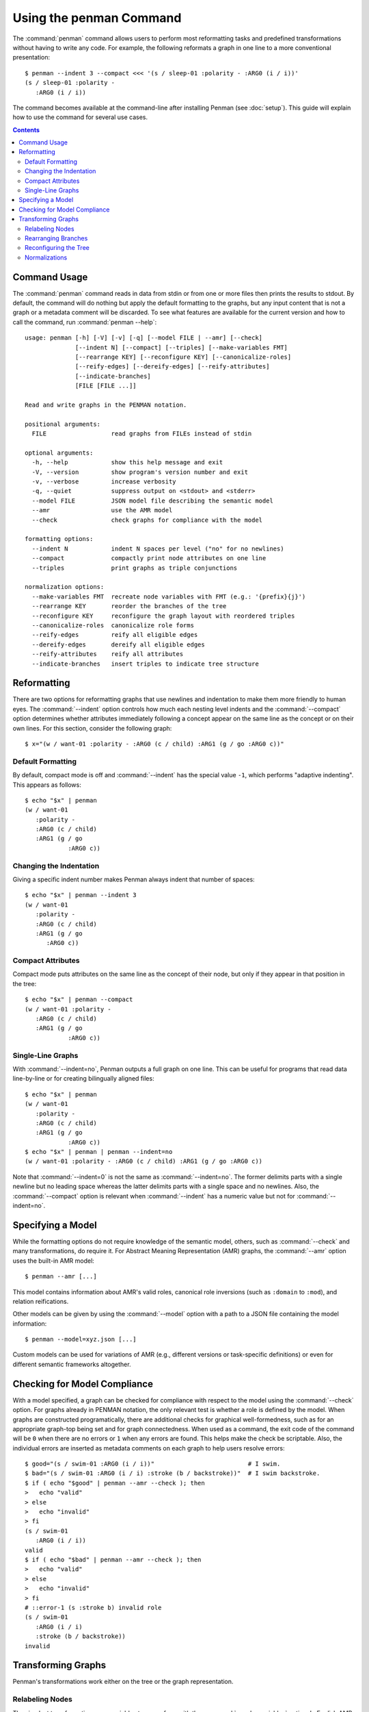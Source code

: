 
.. highlight:: console

Using the penman Command
========================

The :command:`penman` command allows users to perform most
reformatting tasks and predefined transformations without having to
write any code. For example, the following reformats a graph in one
line to a more conventional presentation::

  $ penman --indent 3 --compact <<< '(s / sleep-01 :polarity - :ARG0 (i / i))'
  (s / sleep-01 :polarity -
     :ARG0 (i / i))

The command becomes available at the command-line after installing
Penman (see :doc:`setup`). This guide will explain how to use the
command for several use cases.

.. contents::


Command Usage
-------------

The :command:`penman` command reads in data from stdin or from one or
more files then prints the results to stdout. By default, the command
will do nothing but apply the default formatting to the graphs, but
any input content that is not a graph or a metadata comment will be
discarded. To see what features are available for the current version
and how to call the command, run :command:`penman --help`::

  usage: penman [-h] [-V] [-v] [-q] [--model FILE | --amr] [--check]
                [--indent N] [--compact] [--triples] [--make-variables FMT]
                [--rearrange KEY] [--reconfigure KEY] [--canonicalize-roles]
                [--reify-edges] [--dereify-edges] [--reify-attributes]
                [--indicate-branches]
                [FILE [FILE ...]]

  Read and write graphs in the PENMAN notation.

  positional arguments:
    FILE                  read graphs from FILEs instead of stdin

  optional arguments:
    -h, --help            show this help message and exit
    -V, --version         show program's version number and exit
    -v, --verbose         increase verbosity
    -q, --quiet           suppress output on <stdout> and <stderr>
    --model FILE          JSON model file describing the semantic model
    --amr                 use the AMR model
    --check               check graphs for compliance with the model

  formatting options:
    --indent N            indent N spaces per level ("no" for no newlines)
    --compact             compactly print node attributes on one line
    --triples             print graphs as triple conjunctions

  normalization options:
    --make-variables FMT  recreate node variables with FMT (e.g.: '{prefix}{j}')
    --rearrange KEY       reorder the branches of the tree
    --reconfigure KEY     reconfigure the graph layout with reordered triples
    --canonicalize-roles  canonicalize role forms
    --reify-edges         reify all eligible edges
    --dereify-edges       dereify all eligible edges
    --reify-attributes    reify all attributes
    --indicate-branches   insert triples to indicate tree structure


Reformatting
------------

There are two options for reformatting graphs that use newlines and
indentation to make them more friendly to human eyes. The
:command:`--indent` option controls how much each nesting level
indents and the :command:`--compact` option determines whether
attributes immediately following a concept appear on the same line as
the concept or on their own lines. For this section, consider the
following graph::

  $ x="(w / want-01 :polarity - :ARG0 (c / child) :ARG1 (g / go :ARG0 c))"


Default Formatting
''''''''''''''''''

By default, compact mode is off and :command:`--indent` has the
special value ``-1``, which performs "adaptive indenting". This
appears as follows::

  $ echo "$x" | penman
  (w / want-01
     :polarity -
     :ARG0 (c / child)
     :ARG1 (g / go
              :ARG0 c))


Changing the Indentation
''''''''''''''''''''''''

Giving a specific indent number makes Penman always indent that number
of spaces::

  $ echo "$x" | penman --indent 3
  (w / want-01
     :polarity -
     :ARG0 (c / child)
     :ARG1 (g / go
        :ARG0 c))


Compact Attributes
''''''''''''''''''

Compact mode puts attributes on the same line as the concept of their
node, but only if they appear in that position in the tree::

  $ echo "$x" | penman --compact
  (w / want-01 :polarity -
     :ARG0 (c / child)
     :ARG1 (g / go
              :ARG0 c))


Single-Line Graphs
''''''''''''''''''

With :command:`--indent=no`, Penman outputs a full graph on one
line. This can be useful for programs that read data line-by-line or
for creating bilingually aligned files::

  $ echo "$x" | penman
  (w / want-01
     :polarity -
     :ARG0 (c / child)
     :ARG1 (g / go
              :ARG0 c))
  $ echo "$x" | penman | penman --indent=no
  (w / want-01 :polarity - :ARG0 (c / child) :ARG1 (g / go :ARG0 c))

Note that :command:`--indent=0` is not the same as
:command:`--indent=no`. The former delimits parts with a single
newline but no leading space whereas the latter delimits parts with a
single space and no newlines. Also, the :command:`--compact` option is
relevant when :command:`--indent` has a numeric value but not for
:command:`--indent=no`.


Specifying a Model
------------------

While the formatting options do not require knowledge of the semantic
model, others, such as :command:`--check` and many transformations, do
require it. For Abstract Meaning Representation (AMR) graphs, the
:command:`--amr` option uses the built-in AMR model::

  $ penman --amr [...]

This model contains information about AMR's valid roles, canonical
role inversions (such as ``:domain`` to ``:mod``), and relation
reifications.

Other models can be given by using the :command:`--model` option with
a path to a JSON file containing the model information::

  $ penman --model=xyz.json [...]

Custom models can be used for variations of AMR (e.g., different
versions or task-specific definitions) or even for different semantic
frameworks altogether.


Checking for Model Compliance
-----------------------------

With a model specified, a graph can be checked for compliance with
respect to the model using the :command:`--check` option. For graphs
already in PENMAN notation, the only relevant test is whether a role
is defined by the model. When graphs are constructed programatically,
there are additional checks for graphical well-formedness, such as for
an appropriate graph-top being set and for graph connectedness. When
used as a command, the exit code of the command will be ``0`` when
there are no errors or ``1`` when any errors are found. This helps
make the check be scriptable. Also, the individual errors are inserted
as metadata comments on each graph to help users resolve errors::

  $ good="(s / swim-01 :ARG0 (i / i))"                          # I swim.
  $ bad="(s / swim-01 :ARG0 (i / i) :stroke (b / backstroke))"  # I swim backstroke.
  $ if ( echo "$good" | penman --amr --check ); then
  >   echo "valid"
  > else
  >   echo "invalid"
  > fi
  (s / swim-01
     :ARG0 (i / i))
  valid
  $ if ( echo "$bad" | penman --amr --check ); then
  >   echo "valid"
  > else
  >   echo "invalid"
  > fi
  # ::error-1 (s :stroke b) invalid role
  (s / swim-01
     :ARG0 (i / i)
     :stroke (b / backstroke))
  invalid


Transforming Graphs
-------------------

Penman's transformations work either on the tree or the graph representation.


Relabeling Nodes
''''''''''''''''

The simplest transformation maps variables to a new form with the
:command:`--make-variables` option. In English AMR the variables use
the first letter of the concept and, if it is not unique, the 1-based
index starting from the second when traversing the tree in depth-first
order. AMR's primary evaluation tool smatch relabels all nodes
internally so one side uses ``a0``, ``a1``, etc. and the other side
uses ``b0``, ``b1``, etc. Penman allows users to specify the variable
format with three template variables:

  - ``{prefix}`` uses the first character of a node's concept
  - ``{i}`` is the 0-based index of a node's occurrence
  - ``{j}`` is the 1-based index of a node's occurrence, where index 1 is blank

Unlike the other transformations, :command:`--make-variables` does not
require a model::

  $ original="(x0 / chase-01 :ARG0 (x1 / cat) :ARG1 (x2 / mouse))"
  $ echo "$original" | penman --make-variables='a{i}'
  (a0 / chase-01
      :ARG0 (a1 / cat)
      :ARG1 (a2 / mouse))
  $ echo "$original" | penman --make-variables='{prefix}{j}'
  (c / chase-01
     :ARG0 (c2 / cat)
     :ARG1 (m / mouse))


Rearranging Branches
''''''''''''''''''''

Tree branches can be rearranged without changing the overall tree
structure using the :command:`--rearrange` option. It takes the name
of a method for sorting the branches on a node::

  $ original="(c / chase-01 :ARG1 (m / mouse) :polarity - :ARG0 (c2 / cat))"
  $ echo "$original" | penman --rearrange=attributes-first
  (c / chase-01
     :polarity -
     :ARG1 (m / mouse)
     :ARG0 (c2 / cat))
  $ echo "$original" | penman --rearrange=alphanumeric
  (c / chase-01
     :ARG0 (c2 / cat)
     :ARG1 (m / mouse)
     :polarity -)

The sorting methods can be combined in prioritized order::

  $ echo "$original" | penman --rearrange=attributes-first,alphanumeric
  (c / chase-01
     :polarity -
     :ARG0 (c2 / cat)
     :ARG1 (m / mouse))


Reconfiguring the Tree
''''''''''''''''''''''

In Penman, the *epigraph* is a side-channel of information that allows
it to configure (reconstruct) the original tree that led to a graph
representation. The :command:`--reconfigure` option first discards
this epigraphical information then configures the tree afresh, which
may lead to more drastic restructuring than just rearranging tree
branches. Like :command:`--rearrange`, it takes a sorting method as
its argument. Often it is helpful to use :command:`--rearrange` with
:command:`--reconfigure`, so the reconfigured tree still follows an
expected branch order::

  $ original="(s / sell-01 :ARG0 (i / i) :ARG1 (b / book :ARG1-of (r / read :ARG0 i)))"
  $ echo "$original" | penman
  (s / sell-01
   :ARG0 (i / i)
   :ARG1 (b / book
            :ARG1-of (r / read
                        :ARG0 i)))
  $ echo "$original" | penman --reconfigure=random --rearrange=alphanumeric
  (s / sell-01
     :ARG0 (i / i
              :ARG0-of (r / read
                          :ARG1 (b / book)))
     :ARG1 b)

Note that :command:`--reconfigure` does not change which variable is
the graph's top. This is because the resulting graph should encode the
same information, and the top node is treated specially. For example,
in AMR it is considered the *focused* node. A reconfigured graph will
return a perfect score with the original using a metric like smatch.


Normalizations
''''''''''''''

The remaining options are normalizations that may alter the content of
the graph. The :command:`--canonicalize-roles` option will replace
roles that the model defines as equivalent, such as ``:domain-of`` and
``:mod`` in AMR::

  $ echo "(c / chapter :domain-of 7)" | penman --amr --canonicalize-roles
  (c / chapter
     :mod 7)

Penman can handle relations that are over-inverted one time, but does
not check further than that. The :command:`--canonicalize-roles`
option will try harder to resolve over-inversions. For this
functionality, a model is not strictly necessary unless the
over-inverted role itself needs to be canonicalized::

  $ echo "(b / bark-01 :ARG0-of-of (d / dog))" | penman
  (b / bark-01
     :ARG0 (d / dog))
  $ echo "(b / bark-01 :ARG0-of-of-of-of (d / dog))" | penman
  (b / bark-01
     :ARG0-of-of (d / dog))
  $ echo "(b / bark-01 :ARG0-of-of-of-of (d / dog))" | penman --canonicalize-roles
  (b / bark-01
     :ARG0 (d / dog))

The :command:`--reify-edges` option converts edges into nodes for
edges that have a reification defined in the model::

  $ echo "(c / chapter :mod 7)" | penman --amr --reify-edges
  (c / chapter
     :ARG1-of (_ / have-mod-91
                 :ARG2 7))

The ``_`` (``_2``, etc.) variables indicate which have been
reified. Combine with :command:`--make-variables` to use standard
variable names (e.g., ``h`` in this example). The
:command:`--dereify-edges` is the reverse of
:command:`--reify-edges`::

  $ echo "(c / chapter :mod 7)" | penman --amr --reify-edges | penman --amr --dereify-edges
  (c / chapter
     :mod 7)


The :command:`--reify-attributes` option reifies attribute relations
(those where the value is a constant) so the constant value becomes
the concept of a new node::

  $ echo "(c / chapter :mod 7)" | penman --amr --reify-attributes
  (c / chapter
     :mod (_ / 7))


Finally, the :command:`--indicate-branches` option inserts relations
that hint at the original tree structure. This can be useful if a tool
that produces PENMAN graphs, like an AMR parser, wants to use a tool
like smatch to compare its output to gold trees and not just gold
graphs.
